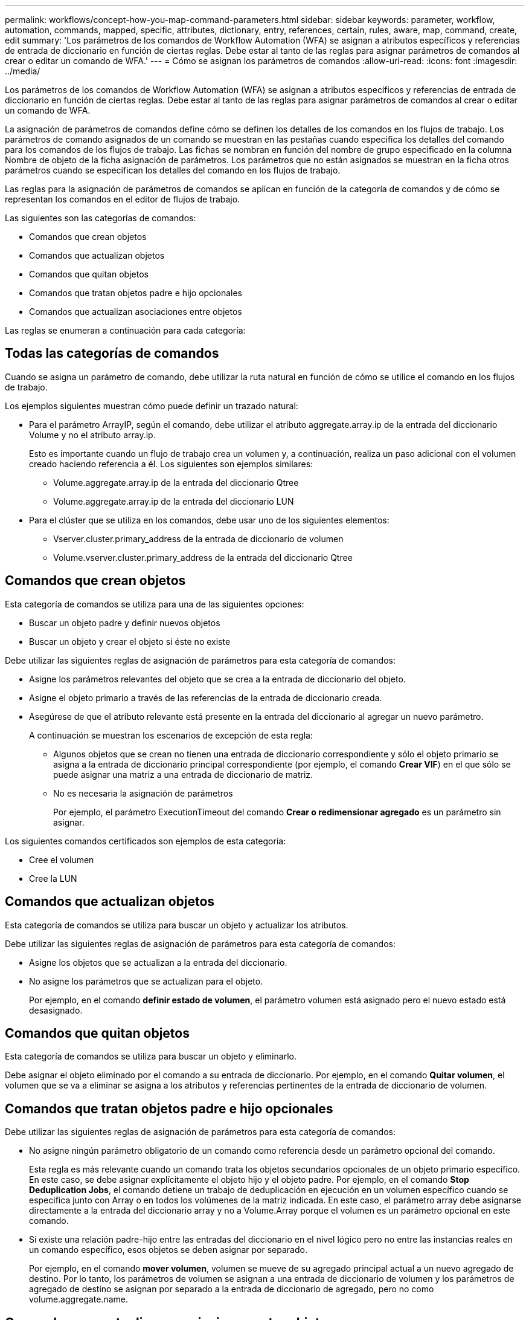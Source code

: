 ---
permalink: workflows/concept-how-you-map-command-parameters.html 
sidebar: sidebar 
keywords: parameter, workflow, automation, commands, mapped, specific, attributes, dictionary, entry, references, certain, rules, aware, map, command, create, edit 
summary: 'Los parámetros de los comandos de Workflow Automation (WFA) se asignan a atributos específicos y referencias de entrada de diccionario en función de ciertas reglas. Debe estar al tanto de las reglas para asignar parámetros de comandos al crear o editar un comando de WFA.' 
---
= Cómo se asignan los parámetros de comandos
:allow-uri-read: 
:icons: font
:imagesdir: ../media/


[role="lead"]
Los parámetros de los comandos de Workflow Automation (WFA) se asignan a atributos específicos y referencias de entrada de diccionario en función de ciertas reglas. Debe estar al tanto de las reglas para asignar parámetros de comandos al crear o editar un comando de WFA.

La asignación de parámetros de comandos define cómo se definen los detalles de los comandos en los flujos de trabajo. Los parámetros de comando asignados de un comando se muestran en las pestañas cuando especifica los detalles del comando para los comandos de los flujos de trabajo. Las fichas se nombran en función del nombre de grupo especificado en la columna Nombre de objeto de la ficha asignación de parámetros. Los parámetros que no están asignados se muestran en la ficha otros parámetros cuando se especifican los detalles del comando en los flujos de trabajo.

Las reglas para la asignación de parámetros de comandos se aplican en función de la categoría de comandos y de cómo se representan los comandos en el editor de flujos de trabajo.

Las siguientes son las categorías de comandos:

* Comandos que crean objetos
* Comandos que actualizan objetos
* Comandos que quitan objetos
* Comandos que tratan objetos padre e hijo opcionales
* Comandos que actualizan asociaciones entre objetos


Las reglas se enumeran a continuación para cada categoría:



== Todas las categorías de comandos

Cuando se asigna un parámetro de comando, debe utilizar la ruta natural en función de cómo se utilice el comando en los flujos de trabajo.

Los ejemplos siguientes muestran cómo puede definir un trazado natural:

* Para el parámetro ArrayIP, según el comando, debe utilizar el atributo aggregate.array.ip de la entrada del diccionario Volume y no el atributo array.ip.
+
Esto es importante cuando un flujo de trabajo crea un volumen y, a continuación, realiza un paso adicional con el volumen creado haciendo referencia a él. Los siguientes son ejemplos similares:

+
** Volume.aggregate.array.ip de la entrada del diccionario Qtree
** Volume.aggregate.array.ip de la entrada del diccionario LUN


* Para el clúster que se utiliza en los comandos, debe usar uno de los siguientes elementos:
+
** Vserver.cluster.primary_address de la entrada de diccionario de volumen
** Volume.vserver.cluster.primary_address de la entrada del diccionario Qtree






== Comandos que crean objetos

Esta categoría de comandos se utiliza para una de las siguientes opciones:

* Buscar un objeto padre y definir nuevos objetos
* Buscar un objeto y crear el objeto si éste no existe


Debe utilizar las siguientes reglas de asignación de parámetros para esta categoría de comandos:

* Asigne los parámetros relevantes del objeto que se crea a la entrada de diccionario del objeto.
* Asigne el objeto primario a través de las referencias de la entrada de diccionario creada.
* Asegúrese de que el atributo relevante está presente en la entrada del diccionario al agregar un nuevo parámetro.
+
A continuación se muestran los escenarios de excepción de esta regla:

+
** Algunos objetos que se crean no tienen una entrada de diccionario correspondiente y sólo el objeto primario se asigna a la entrada de diccionario principal correspondiente (por ejemplo, el comando *Crear VIF*) en el que sólo se puede asignar una matriz a una entrada de diccionario de matriz.
** No es necesaria la asignación de parámetros
+
Por ejemplo, el parámetro ExecutionTimeout del comando *Crear o redimensionar agregado* es un parámetro sin asignar.





Los siguientes comandos certificados son ejemplos de esta categoría:

* Cree el volumen
* Cree la LUN




== Comandos que actualizan objetos

Esta categoría de comandos se utiliza para buscar un objeto y actualizar los atributos.

Debe utilizar las siguientes reglas de asignación de parámetros para esta categoría de comandos:

* Asigne los objetos que se actualizan a la entrada del diccionario.
* No asigne los parámetros que se actualizan para el objeto.
+
Por ejemplo, en el comando *definir estado de volumen*, el parámetro volumen está asignado pero el nuevo estado está desasignado.





== Comandos que quitan objetos

Esta categoría de comandos se utiliza para buscar un objeto y eliminarlo.

Debe asignar el objeto eliminado por el comando a su entrada de diccionario. Por ejemplo, en el comando *Quitar volumen*, el volumen que se va a eliminar se asigna a los atributos y referencias pertinentes de la entrada de diccionario de volumen.



== Comandos que tratan objetos padre e hijo opcionales

Debe utilizar las siguientes reglas de asignación de parámetros para esta categoría de comandos:

* No asigne ningún parámetro obligatorio de un comando como referencia desde un parámetro opcional del comando.
+
Esta regla es más relevante cuando un comando trata los objetos secundarios opcionales de un objeto primario específico. En este caso, se debe asignar explícitamente el objeto hijo y el objeto padre. Por ejemplo, en el comando *Stop Deduplication Jobs*, el comando detiene un trabajo de deduplicación en ejecución en un volumen específico cuando se especifica junto con Array o en todos los volúmenes de la matriz indicada. En este caso, el parámetro array debe asignarse directamente a la entrada del diccionario array y no a Volume.Array porque el volumen es un parámetro opcional en este comando.

* Si existe una relación padre-hijo entre las entradas del diccionario en el nivel lógico pero no entre las instancias reales en un comando específico, esos objetos se deben asignar por separado.
+
Por ejemplo, en el comando *mover volumen*, volumen se mueve de su agregado principal actual a un nuevo agregado de destino. Por lo tanto, los parámetros de volumen se asignan a una entrada de diccionario de volumen y los parámetros de agregado de destino se asignan por separado a la entrada de diccionario de agregado, pero no como volume.aggregate.name.





== Comandos que actualizan asociaciones entre objetos

Para esta categoría de comandos, debe asignar tanto la asociación como los objetos a entradas de diccionario relevantes. Por ejemplo, en el comando Add Volume to vFiler, los parámetros Volume y vFiler se asignan a los atributos relevantes de las entradas del diccionario Volume y vFiler.
